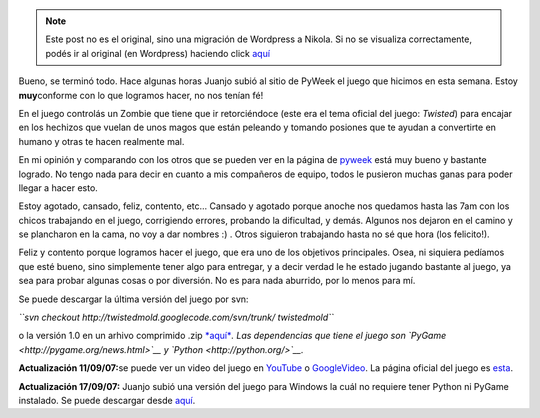 .. link:
.. description:
.. tags: pygame, python
.. date: 2007/09/08 20:13:47
.. title: Twisted Zombie
.. slug: twisted-zombie


.. note::

   Este post no es el original, sino una migración de Wordpress a
   Nikola. Si no se visualiza correctamente, podés ir al original (en
   Wordpress) haciendo click aquí_

.. _aquí: http://humitos.wordpress.com/2007/09/08/twisted-zombie/


|Zombie Nation!|\ Bueno, se terminó todo. Hace algunas horas Juanjo
subió al sitio de PyWeek el juego que hicimos en esta semana. Estoy
**muy**\ conforme con lo que logramos hacer, no nos tenían fé!

En el juego controlás un Zombie que tiene que ir retorciéndoce (este era
el tema oficial del juego: *Twisted*) para encajar en los hechizos que
vuelan de unos magos que están peleando y tomando posiones que te ayudan
a convertirte en humano y otras te hacen realmente mal.

En mi opinión y comparando con los otros que se pueden ver en la página
de `pyweek <http://www.pyweek.org/5/>`__ está muy bueno y bastante
logrado. No tengo nada para decir en cuanto a mis compañeros de equipo,
todos le pusieron muchas ganas para poder llegar a hacer esto.

Estoy agotado, cansado, feliz, contento, etc... Cansado y agotado porque
anoche nos quedamos hasta las 7am con los chicos trabajando en el juego,
corrigiendo errores, probando la dificultad, y demás. Algunos nos
dejaron en el camino y se plancharon en la cama, no voy a dar nombres :)
. Otros siguieron trabajando hasta no sé que hora (los felicito!).

Feliz y contento porque logramos hacer el juego, que era uno de los
objetivos principales. Osea, ni siquiera pedíamos que esté bueno, sino
simplemente tener algo para entregar, y a decir verdad le he estado
jugando bastante al juego, ya sea para probar algunas cosas o por
diversión. No es para nada aburrido, por lo menos para mí.

Se puede descargar la última versión del juego por svn:

*``svn checkout http://twistedmold.googlecode.com/svn/trunk/ twistedmold``*

o la versión 1.0 en un arhivo comprimido .zip
`*aquí* <http://media.pyweek.org/dl/5/santa_fe/twisted-zombie-1.0.zip>`__\ *.
Las dependencias que tiene el juego son
`PyGame <http://pygame.org/news.html>`__ y
`Python <http://python.org/>`__.*

**Actualización 11/09/07:**\ se puede ver un video del juego en
`YouTube <http://www.youtube.com/watch?v=GB33cjNZnWQ>`__ o
`GoogleVideo <http://video.google.es/videoplay?docid=-2827484478707365693>`__.
La página oficial del juego es
`esta <http://zombie.firebirds.com.ar>`__.

**Actualización 17/09/07:** Juanjo subió una versión del juego para
Windows la cuál no requiere tener Python ni PyGame instalado. Se puede
descargar desde
`aquí <http://twistedmold.googlecode.com/files/Twisted-Zombie-1-Win.zip>`__.

 

.. |Zombie Nation!| image:: http://img370.imageshack.us/img370/6797/zombiebh0.png
